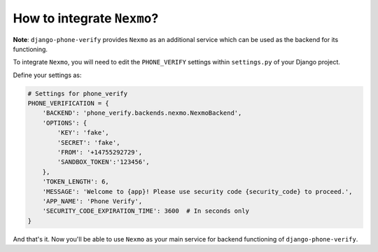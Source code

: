 How to integrate ``Nexmo``?
===========================

**Note**: ``django-phone-verify`` provides ``Nexmo`` as an additional service which can be used as the backend for its functioning.

To integrate ``Nexmo``, you will need to edit the ``PHONE_VERIFY`` settings within ``settings.py`` of your Django project.

Define your settings as:

.. code-block:: python

    # Settings for phone_verify
    PHONE_VERIFICATION = {
        'BACKEND': 'phone_verify.backends.nexmo.NexmoBackend',
        'OPTIONS': {
            'KEY': 'fake',
            'SECRET': 'fake',
            'FROM': '+14755292729',
            'SANDBOX_TOKEN':'123456',
        },
        'TOKEN_LENGTH': 6,
        'MESSAGE': 'Welcome to {app}! Please use security code {security_code} to proceed.',
        'APP_NAME': 'Phone Verify',
        'SECURITY_CODE_EXPIRATION_TIME': 3600  # In seconds only
    }

And that's it. Now you'll be able to use ``Nexmo`` as your main service for backend functioning of ``django-phone-verify``.
